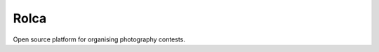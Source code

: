 =====
Rolca
=====

|build| |coverage| |docs|

.. |build| image:: https://travis-ci.org/dblenkus/rolca.svg
    :target: https://travis-ci.org/dblenkus/rolca
    :alt: Build Status

.. |coverage| image:: https://codecov.io/gh/dblenkus/rolca/branch/master/graph/badge.svg
    :target: https://codecov.io/gh/dblenkus/rolca
    :alt: Coverage Status

.. |docs| image:: https://readthedocs.org/projects/rolca/badge/?version=latest
    :target: http://rolca.readthedocs.io/
    :alt: Documentation Status

Open source platform for organising photography contests.


